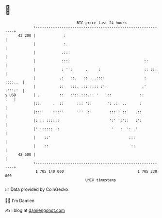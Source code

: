 * 👋

#+begin_example
                                    BTC price last 24 hours                    
                +------------------------------------------------------------+ 
         43 200 |             :                                              | 
                |             :.                                             | 
                |            .:::                                            | 
                |            ::::                                  ::        | 
                |            : '':      .     :                    :: :::    | 
                |           .:   ::.   ::  ..::::                  : ::::..  | 
                |           ::   :::. .:: .::: :':                .' :''':'  | 
   $ USD        | .         ::   :'::.:::.:: '   :::             ::      :   | 
                |::.     .  ::      ::: '::      '': .:. ..      :           | 
                |:::     :::''      '''  :'        ::: : ::    .::           | 
                |: :: ::::::                       ':' ':'::   :':           | 
                |' :::::: ':                        '   :  ': .'             | 
                |    ::'                                    :::              | 
                |    ::                                      ::              | 
         42 500 |                                                            | 
                +------------------------------------------------------------+ 
                 1 705 140 000                                  1 705 230 000  
                                        UNIX timestamp                         
#+end_example
📈 Data provided by CoinGecko

🧑‍💻 I'm Damien

✍️ I blog at [[https://www.damiengonot.com][damiengonot.com]]
